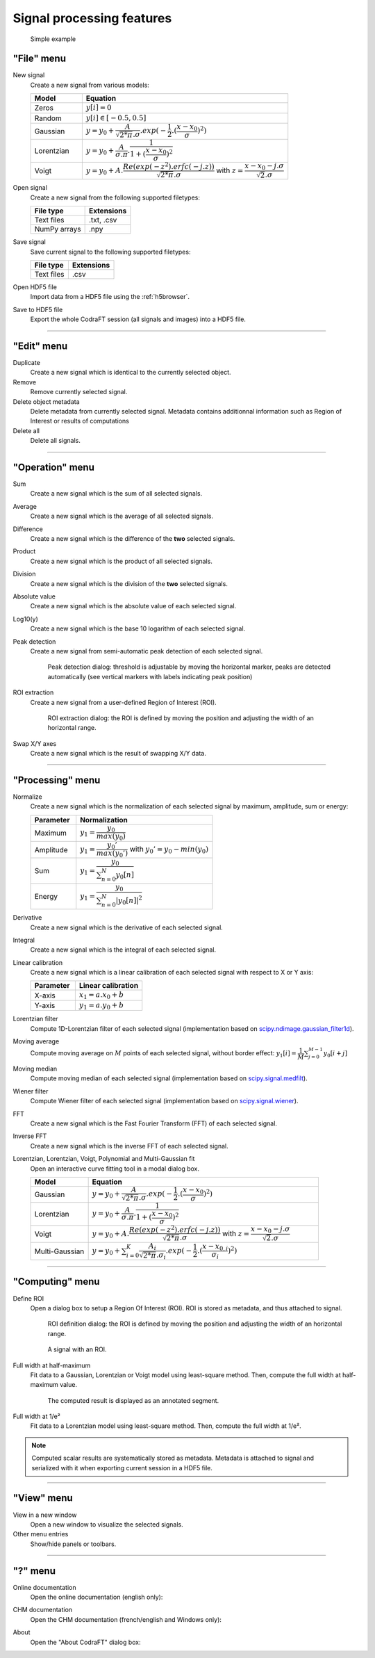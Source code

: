 Signal processing features
==========================

.. figure:: /images/shots/s_simple_example.png

    Simple example


"File" menu
-----------

.. image:: /images/shots/s_file.png

New signal
    |createfrom| various models:

    .. list-table::
        :header-rows: 1
        :widths: 20, 80

        * - Model
          - Equation
        * - Zeros
          - :math:`y[i] = 0`
        * - Random
          - :math:`y[i] \in [-0.5, 0.5]`
        * - Gaussian
          - :math:`y = y_{0}+\dfrac{A}{\sqrt{2*\pi}.\sigma}.exp(-\dfrac{1}{2}.(\dfrac{x-x_{0}}{\sigma})^2)`
        * - Lorentzian
          - :math:`y = y_{0}+\dfrac{A}{\sigma.\pi}.\dfrac{1}{1+(\dfrac{x-x_{0}}{\sigma})^2}`
        * - Voigt
          - :math:`y = y_{0}+A.\dfrac{Re(exp(-z^2).erfc(-j.z))}{\sqrt{2*\pi}.\sigma}` with :math:`z = \dfrac{x-x_{0}-j.\sigma}{\sqrt{2}.\sigma}`

Open signal
    |createfrom| the following supported filetypes:

    .. list-table::
        :header-rows: 1

        * - File type
          - Extensions
        * - Text files
          - .txt, .csv
        * - NumPy arrays
          - .npy

Save signal
    Save current signal to the following supported filetypes:

    .. list-table::
        :header-rows: 1

        * - File type
          - Extensions
        * - Text files
          - .csv

Open HDF5 file
    Import data from a HDF5 file using the :ref:`h5browser`.

Save to HDF5 file
    Export the whole CodraFT session (all signals and images) into a HDF5 file.

------------

"Edit" menu
-----------

.. image:: /images/shots/s_edit.png

Duplicate
    |create| identical to the currently selected object.

Remove
    Remove currently selected signal.

Delete object metadata
    Delete metadata from currently selected signal.
    Metadata contains additionnal information such as Region of Interest
    or results of computations

Delete all
    Delete all signals.

------------

"Operation" menu
----------------

.. image:: /images/shots/s_operation.png

Sum
    |create| the sum |ofallobj|.

Average
    |create| the average |ofallobj|.

Difference
    |create| the difference |ofalltwo|.

Product
    |create| the product |ofallobj|.

Division
    |create| the division |ofalltwo|.

Absolute value
    |create| the absolute value |ofeachobj|.

Log10(y)
    |create| the base 10 logarithm |ofeachobj|.

Peak detection
    |createfrom| semi-automatic peak detection |ofeachobj|.

    .. figure:: /images/shots/s_peak_detection.png

        Peak detection dialog: threshold is adjustable by moving the
        horizontal marker, peaks are detected automatically (see vertical
        markers with labels indicating peak position)

ROI extraction
    |createfrom| a user-defined Region of Interest (ROI).

    .. figure:: /images/shots/s_roi_extraction.png

        ROI extraction dialog: the ROI is defined by moving the position
        and adjusting the width of an horizontal range.

Swap X/Y axes
    |create| the result of swapping X/Y data.

------------

"Processing" menu
-----------------

.. image:: /images/shots/s_processing.png

Normalize
    |create| the normalization |ofeachobj|
    by maximum, amplitude, sum or energy:

    .. list-table::
        :header-rows: 1
        :widths: 25, 75

        * - Parameter
          - Normalization
        * - Maximum
          - :math:`y_{1}= \dfrac{y_{0}}{max(y_{0})}`
        * - Amplitude
          - :math:`y_{1}= \dfrac{y_{0}'}{max(y_{0}')}` with :math:`y_{0}'=y_{0}-min(y_{0})`
        * - Sum
          - :math:`y_{1}= \dfrac{y_{0}}{\sum_{n=0}^{N}y_{0}[n]}`
        * - Energy
          - :math:`y_{1}= \dfrac{y_{0}}{\sum_{n=0}^{N}|y_{0}[n]|^2}`

Derivative
    |create| the derivative |ofeachobj|.

Integral
    |create| the integral |ofeachobj|.

Linear calibration
    |create| a linear calibration |ofeachobj| with respect to X or Y axis:

    .. list-table::
        :header-rows: 1
        :widths: 40, 60

        * - Parameter
          - Linear calibration
        * - X-axis
          - :math:`x_{1} = a.x_{0} + b`
        * - Y-axis
          - :math:`y_{1} = a.y_{0} + b`

Lorentzian filter
    Compute 1D-Lorentzian filter |ofeachobj|
    (implementation based on `scipy.ndimage.gaussian_filter1d <https://docs.scipy.org/doc/scipy/reference/generated/scipy.ndimage.gaussian_filter1d.html>`_).

Moving average
    Compute moving average on :math:`M`
    points |ofeachobj|, without border effect:
    :math:`y_{1}[i]=\dfrac{1}{M}\sum_{j=0}^{M-1}y_{0}[i+j]`

Moving median
    Compute moving median |ofeachobj|
    (implementation based on `scipy.signal.medfilt <https://docs.scipy.org/doc/scipy/reference/generated/scipy.signal.medfilt.html>`_).

Wiener filter
    Compute Wiener filter |ofeachobj|
    (implementation based on `scipy.signal.wiener <https://docs.scipy.org/doc/scipy/reference/generated/scipy.signal.wiener.html>`_).

FFT
    |create| the Fast Fourier Transform (FFT) |ofeachobj|.

Inverse FFT
    |create| the inverse FFT |ofeachobj|.

Lorentzian, Lorentzian, Voigt, Polynomial and Multi-Gaussian fit
    Open an interactive curve fitting tool in a modal dialog box.

    .. list-table::
        :header-rows: 1
        :widths: 20, 80

        * - Model
          - Equation
        * - Gaussian
          - :math:`y = y_{0}+\dfrac{A}{\sqrt{2*\pi}.\sigma}.exp(-\dfrac{1}{2}.(\dfrac{x-x_{0}}{\sigma})^2)`
        * - Lorentzian
          - :math:`y = y_{0}+\dfrac{A}{\sigma.\pi}.\dfrac{1}{1+(\dfrac{x-x_{0}}{\sigma})^2}`
        * - Voigt
          - :math:`y = y_{0}+A.\dfrac{Re(exp(-z^2).erfc(-j.z))}{\sqrt{2*\pi}.\sigma}` with :math:`z = \dfrac{x-x_{0}-j.\sigma}{\sqrt{2}.\sigma}`
        * - Multi-Gaussian
          - :math:`y = y_{0}+\sum_{i=0}^{K}\dfrac{A_{i}}{\sqrt{2*\pi}.\sigma_{i}}.exp(-\dfrac{1}{2}.(\dfrac{x-x_{0,i}}{\sigma_{i}})^2)`

------------

"Computing" menu
----------------

.. image:: /images/shots/s_computing.png

Define ROI
    Open a dialog box to setup a Region Of Interest (ROI).
    ROI is stored as metadata, and thus attached to signal.

    .. figure:: /images/shots/s_roi_definition.png

        ROI definition dialog: the ROI is defined by moving the position
        and adjusting the width of an horizontal range.

    .. figure:: /images/shots/s_roi_signal.png

        A signal with an ROI.

Full width at half-maximum
    Fit data to a Gaussian, Lorentzian or Voigt model using
    least-square method.
    Then, compute the full width at half-maximum value.

    .. figure:: /images/shots/s_fwhm.png

        The computed result is displayed as an annotated segment.

Full width at 1/e²
    Fit data to a Lorentzian model using least-square method.
    Then, compute the full width at 1/e².

.. note:: Computed scalar results are systematically stored as metadata.
    Metadata is attached to signal and serialized with it when exporting
    current session in a HDF5 file.

------------

"View" menu
-----------

.. image:: /images/shots/s_view.png

View in a new window
    Open a new window to visualize the selected signals.

Other menu entries
    Show/hide panels or toolbars.

------------

"?" menu
--------

.. image:: /images/shots/s_help.png

Online documentation
    Open the online documentation (english only):

    .. image:: /images/shots/doc_online.png

CHM documentation
    Open the CHM documentation (french/english and Windows only):

    .. image:: /images/shots/doc_chm.png

About
    Open the "About CodraFT" dialog box:

    .. image:: /images/shots/about.png

.. ==========================================================
.. Text substitutions:
.. |create| replace:: Create a new signal which is
.. |createfrom| replace:: Create a new signal from
.. |ofeachobj| replace:: of each selected signal
.. |ofallobj| replace:: of all selected signals
.. |ofalltwo| replace:: of the **two** selected signals
